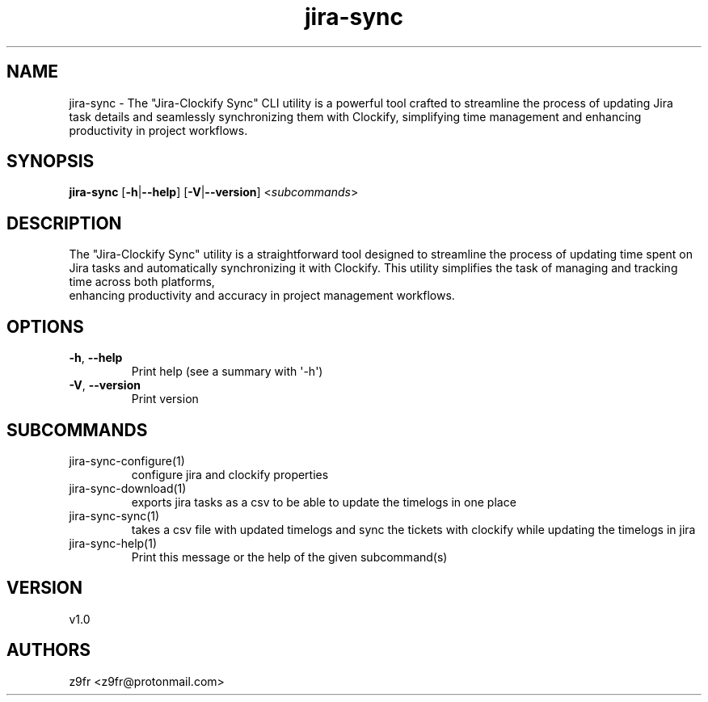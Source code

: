 .ie \n(.g .ds Aq \(aq
.el .ds Aq '
.TH jira-sync 1  "jira-sync 1.0" 
.SH NAME
jira\-sync \- The "Jira\-Clockify Sync" CLI utility is a powerful tool crafted to streamline the process of updating Jira 
    task details and seamlessly synchronizing them with Clockify, simplifying time management and enhancing productivity in project workflows.
.SH SYNOPSIS
\fBjira\-sync\fR [\fB\-h\fR|\fB\-\-help\fR] [\fB\-V\fR|\fB\-\-version\fR] <\fIsubcommands\fR>
.SH DESCRIPTION
The "Jira\-Clockify Sync" utility is a straightforward tool designed to streamline the process of updating time spent on 
    Jira tasks and automatically synchronizing it with Clockify. This utility simplifies the task of managing and tracking time across both platforms, 
    enhancing productivity and accuracy in project management workflows.
.SH OPTIONS
.TP
\fB\-h\fR, \fB\-\-help\fR
Print help (see a summary with \*(Aq\-h\*(Aq)
.TP
\fB\-V\fR, \fB\-\-version\fR
Print version
.SH SUBCOMMANDS
.TP
jira\-sync\-configure(1)
configure jira and clockify properties
.TP
jira\-sync\-download(1)
exports jira tasks as a csv to be able to update the timelogs in one place
.TP
jira\-sync\-sync(1)
takes a csv file with updated timelogs and sync the tickets with clockify while updating the timelogs in jira
.TP
jira\-sync\-help(1)
Print this message or the help of the given subcommand(s)
.SH VERSION
v1.0
.SH AUTHORS
z9fr <z9fr@protonmail.com>
